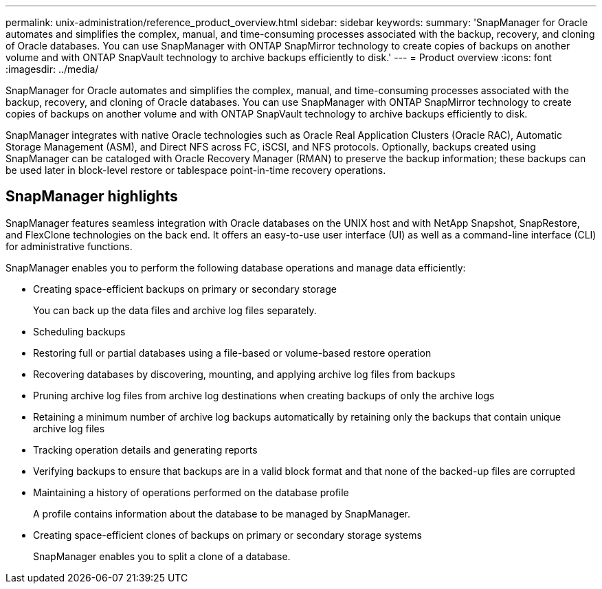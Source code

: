 ---
permalink: unix-administration/reference_product_overview.html
sidebar: sidebar
keywords: 
summary: 'SnapManager for Oracle automates and simplifies the complex, manual, and time-consuming processes associated with the backup, recovery, and cloning of Oracle databases. You can use SnapManager with ONTAP SnapMirror technology to create copies of backups on another volume and with ONTAP SnapVault technology to archive backups efficiently to disk.'
---
= Product overview
:icons: font
:imagesdir: ../media/

[.lead]
SnapManager for Oracle automates and simplifies the complex, manual, and time-consuming processes associated with the backup, recovery, and cloning of Oracle databases. You can use SnapManager with ONTAP SnapMirror technology to create copies of backups on another volume and with ONTAP SnapVault technology to archive backups efficiently to disk.

SnapManager integrates with native Oracle technologies such as Oracle Real Application Clusters (Oracle RAC), Automatic Storage Management (ASM), and Direct NFS across FC, iSCSI, and NFS protocols. Optionally, backups created using SnapManager can be cataloged with Oracle Recovery Manager (RMAN) to preserve the backup information; these backups can be used later in block-level restore or tablespace point-in-time recovery operations.

== SnapManager highlights

SnapManager features seamless integration with Oracle databases on the UNIX host and with NetApp Snapshot, SnapRestore, and FlexClone technologies on the back end. It offers an easy-to-use user interface (UI) as well as a command-line interface (CLI) for administrative functions.

SnapManager enables you to perform the following database operations and manage data efficiently:

* Creating space-efficient backups on primary or secondary storage
+
You can back up the data files and archive log files separately.

* Scheduling backups
* Restoring full or partial databases using a file-based or volume-based restore operation
* Recovering databases by discovering, mounting, and applying archive log files from backups
* Pruning archive log files from archive log destinations when creating backups of only the archive logs
* Retaining a minimum number of archive log backups automatically by retaining only the backups that contain unique archive log files
* Tracking operation details and generating reports
* Verifying backups to ensure that backups are in a valid block format and that none of the backed-up files are corrupted
* Maintaining a history of operations performed on the database profile
+
A profile contains information about the database to be managed by SnapManager.

* Creating space-efficient clones of backups on primary or secondary storage systems
+
SnapManager enables you to split a clone of a database.
